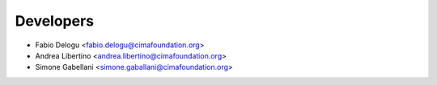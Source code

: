 ==========
Developers
==========

* Fabio Delogu <fabio.delogu@cimafoundation.org>
* Andrea Libertino <andrea.libertino@cimafoundation.org>
* Simone Gabellani <simone.gaballani@cimafoundation.org>

